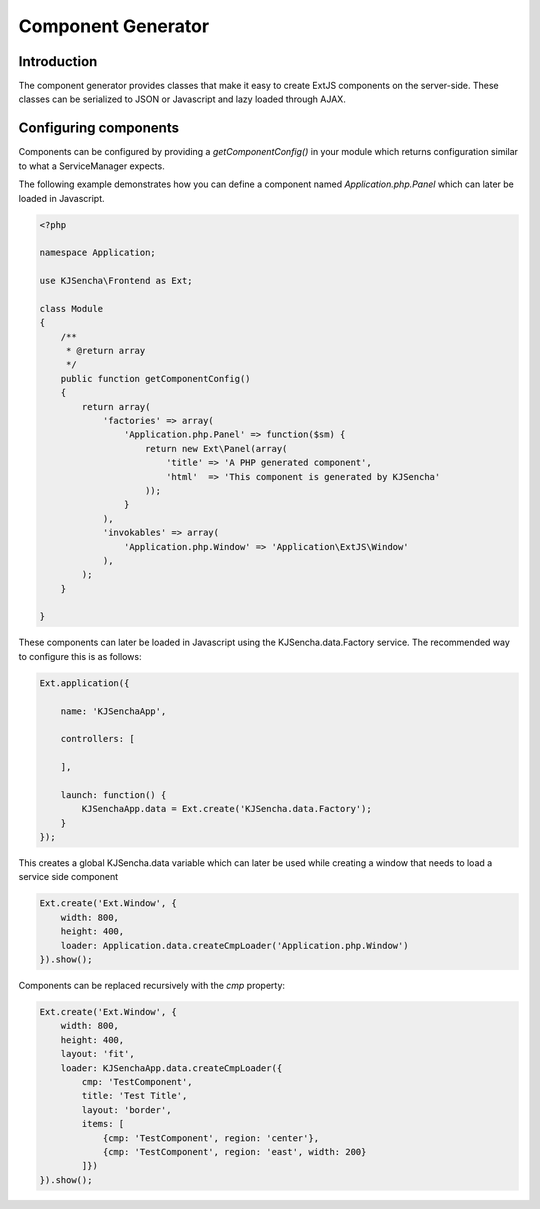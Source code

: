 ===================
Component Generator
===================

Introduction
============

The component generator provides classes that make it easy to create ExtJS components
on the server-side. These classes can be serialized to JSON or Javascript and lazy loaded through AJAX.

Configuring components
======================

Components can be configured by providing a `getComponentConfig()` in your module which
returns configuration similar to what a ServiceManager expects.

The following example demonstrates how you can define a component named `Application.php.Panel`
which can later be loaded in Javascript.

.. code-block:: php

    <?php

    namespace Application;

    use KJSencha\Frontend as Ext;

    class Module
    {
        /**
         * @return array
         */
        public function getComponentConfig()
        {
            return array(
                'factories' => array(
                    'Application.php.Panel' => function($sm) {
                        return new Ext\Panel(array(
                            'title' => 'A PHP generated component',
                            'html'  => 'This component is generated by KJSencha'
                        ));
                    }
                ),
                'invokables' => array(
                    'Application.php.Window' => 'Application\ExtJS\Window'
                ),
            );
        }

    }

These components can later be loaded in Javascript using the KJSencha.data.Factory service. The recommended
way to configure this is as follows:

.. code-block:: javascript

    Ext.application({

        name: 'KJSenchaApp',

        controllers: [

        ],

        launch: function() {
            KJSenchaApp.data = Ext.create('KJSencha.data.Factory');
        }
    });

This creates a global KJSencha.data variable which can later be used while creating a window
that needs to load a service side component

.. code-block:: javascript

    Ext.create('Ext.Window', {
        width: 800,
        height: 400,
        loader: Application.data.createCmpLoader('Application.php.Window')
    }).show();

Components can be replaced recursively with the `cmp` property:

.. code-block:: javascript

    Ext.create('Ext.Window', {
        width: 800,
        height: 400,
        layout: 'fit',
        loader: KJSenchaApp.data.createCmpLoader({
            cmp: 'TestComponent',
            title: 'Test Title',
            layout: 'border',
            items: [
                {cmp: 'TestComponent', region: 'center'},
                {cmp: 'TestComponent', region: 'east', width: 200}
            ]})
    }).show();